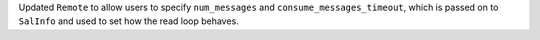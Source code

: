 Updated ``Remote`` to allow users to specify ``num_messages`` and ``consume_messages_timeout``, which is passed on to ``SalInfo`` and used to set how the read loop behaves.
